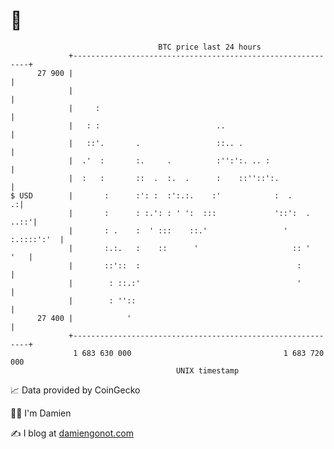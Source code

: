 * 👋

#+begin_example
                                    BTC price last 24 hours                    
                +------------------------------------------------------------+ 
         27 900 |                                                            | 
                |                                                            | 
                |     :                                                      | 
                |   : :                          ..                          | 
                |   ::'.       .                 ::.. .                      | 
                |  .'  :       :.     .          :'':':. .. :                | 
                |  :   :       ::  .  :.  .      :    ::''::':.              | 
   $ USD        |       :      :': :  :':.:.    :'            :  .         .:| 
                |       :      : :.': : ' ':  :::             '::':  .  ..::'| 
                |       : .    :  ' :::    ::.'                 ' :.::::':'  | 
                |       :.:.   :    ::      '                     :: '   '   | 
                |       ::'::  :                                   :         | 
                |        : ::.:'                                   '         | 
                |        : ''::                                              | 
         27 400 |            '                                               | 
                +------------------------------------------------------------+ 
                 1 683 630 000                                  1 683 720 000  
                                        UNIX timestamp                         
#+end_example
📈 Data provided by CoinGecko

🧑‍💻 I'm Damien

✍️ I blog at [[https://www.damiengonot.com][damiengonot.com]]

